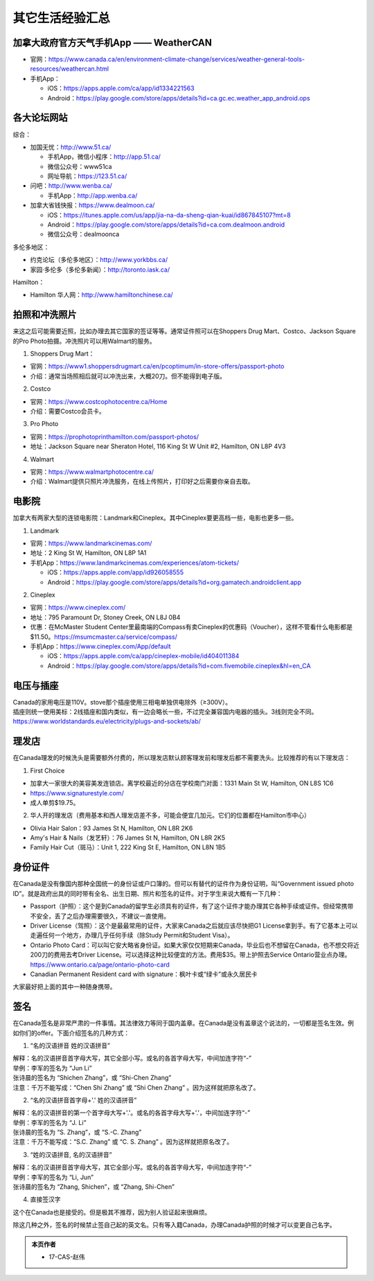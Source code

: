 ﻿其它生活经验汇总
=========================
加拿大政府官方天气手机App —— WeatherCAN
--------------------------------------------------------------------------------------------------
- 官网：https://www.canada.ca/en/environment-climate-change/services/weather-general-tools-resources/weathercan.html
- 手机App：

  - iOS：https://apps.apple.com/ca/app/id1334221563
  - Android：https://play.google.com/store/apps/details?id=ca.gc.ec.weather_app_android.ops

各大论坛网站
--------------------------------------
综合：

- 加国无忧：http://www.51.ca/

  - 手机App，微信小程序：http://app.51.ca/
  - 微信公众号：www51ca
  - 网址导航：https://123.51.ca/
- 问吧：http://www.wenba.ca/ 

  - 手机App：http://app.wenba.ca/
- 加拿大省钱快报：https://www.dealmoon.ca/

  - iOS：https://itunes.apple.com/us/app/jia-na-da-sheng-qian-kuai/id867845107?mt=8
  - Android：https://play.google.com/store/apps/details?id=ca.com.dealmoon.android
  - 微信公众号：dealmoonca

多伦多地区：

- 约克论坛（多伦多地区）：http://www.yorkbbs.ca/
- 家园·多伦多（多伦多新闻）：http://toronto.iask.ca/

Hamilton：

- Hamilton 华人网：http://www.hamiltonchinese.ca/

拍照和冲洗照片
---------------------------------------------------------
来这之后可能需要近照，比如办理去其它国家的签证等等。通常证件照可以在Shoppers Drug Mart、Costco、Jackson Square的Pro Photo拍摄。冲洗照片可以用Walmart的服务。

1. Shoppers Drug Mart：

- 官网：https://www1.shoppersdrugmart.ca/en/pcoptimum/in-store-offers/passport-photo
- 介绍：通常当场照相后就可以冲洗出来，大概20刀。但不能得到电子版。

2. Costco

- 官网：https://www.costcophotocentre.ca/Home
- 介绍：需要Costco会员卡。

3. Pro Photo

- 官网：https://prophotoprinthamilton.com/passport-photos/
- 地址：Jackson Square near Sheraton Hotel, 116 King St W Unit #2, Hamilton, ON L8P 4V3

4. Walmart

- 官网：https://www.walmartphotocentre.ca/
- 介绍：Walmart提供只照片冲洗服务，在线上传照片，打印好之后需要你亲自去取。

电影院
--------------------------------------
加拿大有两家大型的连锁电影院：Landmark和Cineplex。其中Cineplex要更高档一些，电影也更多一些。

1. Landmark

- 官网：https://www.landmarkcinemas.com/
- 地址：2 King St W, Hamilton, ON L8P 1A1
- 手机App：https://www.landmarkcinemas.com/experiences/atom-tickets/

  - iOS：https://apps.apple.com/app/id926058555
  - Android：https://play.google.com/store/apps/details?id=org.gamatech.androidclient.app

2. Cineplex

- 官网：https://www.cineplex.com/
- 地址：795 Paramount Dr, Stoney Creek, ON L8J 0B4
- 优惠：在McMaster Student Center里最南端的Compass有卖Cineplex的优惠码（Voucher），这样不管看什么电影都是$11.50。https://msumcmaster.ca/service/compass/
- 手机App：https://www.cineplex.com/App/default

  - iOS：https://apps.apple.com/ca/app/cineplex-mobile/id404011384
  - Android：https://play.google.com/store/apps/details?id=com.fivemobile.cineplex&hl=en_CA

电压与插座
-------------------------------------
| Canada的家用电压是110V。stove那个插座使用三相电单独供电除外（≥300V）。
| 插座则统一使用美标：2线插座和国内类似，有一边会略长一些，不过完全兼容国内电器的插头。3线则完全不同。
| https://www.worldstandards.eu/electricity/plugs-and-sockets/ab/

.. image:: resource/QiTaShengHuoJiangYanHuiZong/3LineElectricalSocket.jpg
   :align: center

理发店
--------------------------
在Canada理发的时候洗头是需要额外付费的，所以理发店默认顾客理发前和理发后都不需要洗头。比较推荐的有以下理发店：

1. First Choice

- 加拿大一家很大的美容美发连锁店。离学校最近的分店在学校南门对面：1331 Main St W, Hamilton, ON L8S 1C6
- https://www.signaturestyle.com/
- 成人单剪$19.75。

2. 华人开的理发店（费用基本和西人理发店差不多，可能会便宜几加元。它们的位置都在Hamilton市中心）

- Olivia Hair Salon：93 James St N, Hamilton, ON L8R 2K6
- Amy's Hair & Nails（发艺轩）：76 James St N, Hamilton, ON L8R 2K5
- Family Hair Cut（斑马）：Unit 1, 222 King St E, Hamilton, ON L8N 1B5

身份证件
--------------------------------
在Canada是没有像国内那种全国统一的身份证或户口簿的。但可以有替代的证件作为身份证明，叫“Government issued photo ID”。就是政府出具的同时带有全名、出生日期、照片和签名的证件。对于学生来说大概有一下几种：

- Passport（护照）：这个是到Canada的留学生必须具有的证件，有了这个证件才能办理其它各种手续或证件。但经常携带不安全，丢了之后办理需要很久，不建议一直使用。
- Driver License（驾照）：这个是最最常用的证件，大家来Canada之后就应该尽快把G1 License拿到手。有了它基本上可以走遍任何一个地方，办理几乎任何手续（除Study Permit和Student Visa）。
- Ontario Photo Card：可以叫它安大略省身份证。如果大家仅仅短期来Canada，毕业后也不想留在Canada，也不想交将近200刀的费用去考Driver License。可以选择这种比较便宜的方法。费用$35。带上护照去Service Ontario营业点办理。https://www.ontario.ca/page/ontario-photo-card
- Canadian Permanent Resident card with signature：枫叶卡或“绿卡”或永久居民卡

大家最好把上面的其中一种随身携带。

签名
------------------
在Canada签名是非常严肃的一件事情。其法律效力等同于国内盖章。在Canada是没有盖章这个说法的，一切都是签名生效。例如你们的offer。下面介绍签名的几种方式：

1) “名的汉语拼音 姓的汉语拼音”

| 解释：名的汉语拼音首字母大写，其它全部小写。或名的各首字母大写，中间加连字符“-”
| 举例：李军的签名为 “Jun Li”
| 张诗晨的签名为 “Shichen Zhang”，或 “Shi-Chen Zhang”
| 注意：千万不能写成：“Chen Shi Zhang” 或 “Shi Chen Zhang” 。因为这样就把原名改了。

.. image:: resource/QiTaShengHuoJiangYanHuiZong/QianMing_01.png
   :align: center
   :scale: 25%

2) “名的汉语拼音首字母+'.' 姓的汉语拼音”

| 解释：名的汉语拼音的第一个首字母大写+'.'。或名的各首字母大写+'.'，中间加连字符“-”
| 举例：李军的签名为 “J. Li”
| 张诗晨的签名为 “S. Zhang”，或 “S.-C. Zhang”
| 注意：千万不能写成：“S.C.  Zhang” 或 “C. S. Zhang” 。因为这样就把原名改了。

.. image:: resource/QiTaShengHuoJiangYanHuiZong/QianMing_02.png
   :align: center
   :scale: 25%

3) “姓的汉语拼音, 名的汉语拼音”

| 解释：名的汉语拼音首字母大写，其它全部小写。或名的各首字母大写，中间加连字符“-”
| 举例：李军的签名为 “Li, Jun”
| 张诗晨的签名为 “Zhang, Shichen”，或 “Zhang, Shi-Chen”

.. image:: resource/QiTaShengHuoJiangYanHuiZong/QianMing_03.png
   :align: center
   :scale: 25%

4) 直接签汉字

| 这个在Canada也是接受的。但是极其不推荐，因为别人验证起来很麻烦。

除这几种之外，签名的时候禁止签自己起的英文名。只有等入籍Canada，办理Canada护照的时候才可以变更自己名字。

.. admonition:: 本页作者

   - 17-CAS-赵伟